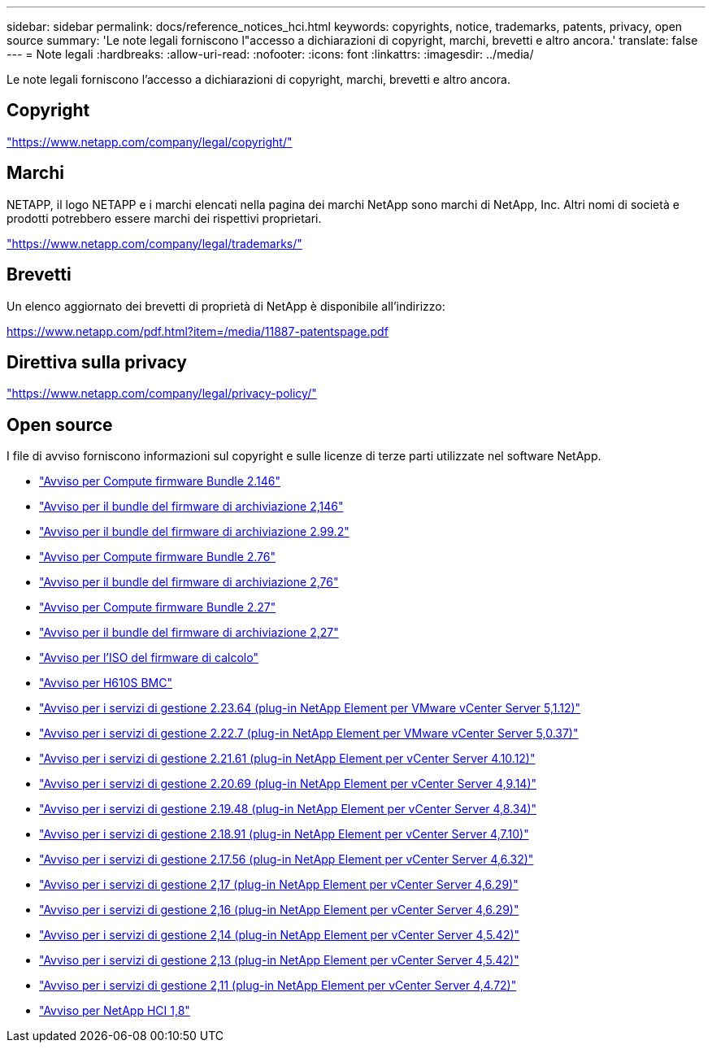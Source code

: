 ---
sidebar: sidebar 
permalink: docs/reference_notices_hci.html 
keywords: copyrights, notice, trademarks, patents, privacy, open source 
summary: 'Le note legali forniscono l"accesso a dichiarazioni di copyright, marchi, brevetti e altro ancora.' 
translate: false 
---
= Note legali
:hardbreaks:
:allow-uri-read: 
:nofooter: 
:icons: font
:linkattrs: 
:imagesdir: ../media/


[role="lead"]
Le note legali forniscono l'accesso a dichiarazioni di copyright, marchi, brevetti e altro ancora.



== Copyright

link:https://www.netapp.com/company/legal/copyright/["https://www.netapp.com/company/legal/copyright/"^]



== Marchi

NETAPP, il logo NETAPP e i marchi elencati nella pagina dei marchi NetApp sono marchi di NetApp, Inc. Altri nomi di società e prodotti potrebbero essere marchi dei rispettivi proprietari.

link:https://www.netapp.com/company/legal/trademarks/["https://www.netapp.com/company/legal/trademarks/"^]



== Brevetti

Un elenco aggiornato dei brevetti di proprietà di NetApp è disponibile all'indirizzo:

link:https://www.netapp.com/pdf.html?item=/media/11887-patentspage.pdf["https://www.netapp.com/pdf.html?item=/media/11887-patentspage.pdf"^]



== Direttiva sulla privacy

link:https://www.netapp.com/company/legal/privacy-policy/["https://www.netapp.com/company/legal/privacy-policy/"^]



== Open source

I file di avviso forniscono informazioni sul copyright e sulle licenze di terze parti utilizzate nel software NetApp.

* link:../media/compute_firmware_bundle_2.146_notices.pdf["Avviso per Compute firmware Bundle 2.146"^]
* link:../media/storage_firmware_bundle_2.146_notices.pdf["Avviso per il bundle del firmware di archiviazione 2,146"^]
* link:../media/storage_firmware_bundle_2.99_notices.pdf["Avviso per il bundle del firmware di archiviazione 2.99.2"^]
* link:../media/compute_firmware_bundle_2.76_notices.pdf["Avviso per Compute firmware Bundle 2.76"^]
* link:../media/storage_firmware_bundle_2.76_notices.pdf["Avviso per il bundle del firmware di archiviazione 2,76"^]
* link:../media/compute_firmware_bundle_2.27_notices.pdf["Avviso per Compute firmware Bundle 2.27"^]
* link:../media/storage_firmware_bundle_2.27_notices.pdf["Avviso per il bundle del firmware di archiviazione 2,27"^]
* link:../media/compute_iso_notice.pdf["Avviso per l'ISO del firmware di calcolo"^]
* link:../media/H610S_BMC_notice.pdf["Avviso per H610S BMC"^]
* link:../media/mgmt_svcs_2.23_notice.pdf["Avviso per i servizi di gestione 2.23.64 (plug-in NetApp Element per VMware vCenter Server 5,1.12)"^]
* link:../media/mgmt_svcs_2.22_notice.pdf["Avviso per i servizi di gestione 2.22.7 (plug-in NetApp Element per VMware vCenter Server 5,0.37)"^]
* link:../media/mgmt_svcs_2.21_notice.pdf["Avviso per i servizi di gestione 2.21.61 (plug-in NetApp Element per vCenter Server 4.10.12)"^]
* link:../media/2.20_notice.pdf["Avviso per i servizi di gestione 2.20.69 (plug-in NetApp Element per vCenter Server 4,9.14)"^]
* link:../media/2.19.48_notice.pdf["Avviso per i servizi di gestione 2.19.48 (plug-in NetApp Element per vCenter Server 4,8.34)"^]
* link:../media/2.18.91_notice.pdf["Avviso per i servizi di gestione 2.18.91 (plug-in NetApp Element per vCenter Server 4,7.10)"^]
* link:../media/2.17.56-notice.pdf["Avviso per i servizi di gestione 2.17.56 (plug-in NetApp Element per vCenter Server 4,6.32)"^]
* link:../media/2.17_notice.pdf["Avviso per i servizi di gestione 2,17 (plug-in NetApp Element per vCenter Server 4,6.29)"^]
* link:../media/2.16_notice.pdf["Avviso per i servizi di gestione 2,16 (plug-in NetApp Element per vCenter Server 4,6.29)"^]
* link:../media/mgmt_svcs_2.14_notice.pdf["Avviso per i servizi di gestione 2,14 (plug-in NetApp Element per vCenter Server 4,5.42)"^]
* link:../media/2.13_notice.pdf["Avviso per i servizi di gestione 2,13 (plug-in NetApp Element per vCenter Server 4,5.42)"^]
* link:../media/mgmt_svcs2.11_notice.pdf["Avviso per i servizi di gestione 2,11 (plug-in NetApp Element per vCenter Server 4,4.72)"^]
* https://library.netapp.com/ecm/ecm_download_file/ECMLP2870307["Avviso per NetApp HCI 1,8"^]

